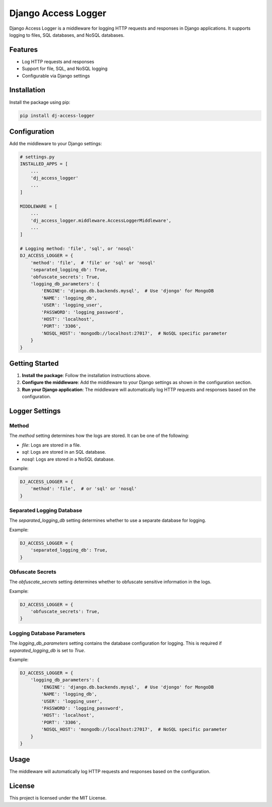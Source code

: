 Django Access Logger
====================

Django Access Logger is a middleware for logging HTTP requests and responses in Django applications. It supports logging to files, SQL databases, and NoSQL databases.

Features
--------

- Log HTTP requests and responses
- Support for file, SQL, and NoSQL logging
- Configurable via Django settings

Installation
------------

Install the package using pip:

.. code-block:: sh

    pip install dj-access-logger

Configuration
-------------

Add the middleware to your Django settings:

.. code-block:: python

    # settings.py
    INSTALLED_APPS = [
        ...
        'dj_access_logger'
        ...
    ]

    MIDDLEWARE = [
        ...
        'dj_access_logger.middleware.AccessLoggerMiddleware',
        ...
    ]

    # Logging method: 'file', 'sql', or 'nosql'
    DJ_ACCESS_LOGGER = {
        'method': 'file',  # 'file' or 'sql' or 'nosql'
        'separated_logging_db': True,
        'obfuscate_secrets': True,
        'logging_db_parameters': {
            'ENGINE': 'django.db.backends.mysql',  # Use 'djongo' for MongoDB
            'NAME': 'logging_db',
            'USER': 'logging_user',
            'PASSWORD': 'logging_password',
            'HOST': 'localhost',
            'PORT': '3306',
            'NOSQL_HOST': 'mongodb://localhost:27017',  # NoSQL specific parameter
        }
    }

Getting Started
---------------

1. **Install the package**: Follow the installation instructions above.
2. **Configure the middleware**: Add the middleware to your Django settings as shown in the configuration section.
3. **Run your Django application**: The middleware will automatically log HTTP requests and responses based on the configuration.

Logger Settings
---------------

Method
~~~~~~

The `method` setting determines how the logs are stored. It can be one of the following:

- `file`: Logs are stored in a file.
- `sql`: Logs are stored in an SQL database.
- `nosql`: Logs are stored in a NoSQL database.

Example:

.. code-block:: python

    DJ_ACCESS_LOGGER = {
        'method': 'file',  # or 'sql' or 'nosql'
    }

Separated Logging Database
~~~~~~~~~~~~~~~~~~~~~~~~~~

The `separated_logging_db` setting determines whether to use a separate database for logging.

Example:

.. code-block:: python

    DJ_ACCESS_LOGGER = {
        'separated_logging_db': True,
    }

Obfuscate Secrets
~~~~~~~~~~~~~~~~~

The `obfuscate_secrets` setting determines whether to obfuscate sensitive information in the logs.

Example:

.. code-block:: python

    DJ_ACCESS_LOGGER = {
        'obfuscate_secrets': True,
    }

Logging Database Parameters
~~~~~~~~~~~~~~~~~~~~~~~~~~~

The `logging_db_parameters` setting contains the database configuration for logging. This is required if `separated_logging_db` is set to `True`.

Example:

.. code-block:: python

    DJ_ACCESS_LOGGER = {
        'logging_db_parameters': {
            'ENGINE': 'django.db.backends.mysql',  # Use 'djongo' for MongoDB
            'NAME': 'logging_db',
            'USER': 'logging_user',
            'PASSWORD': 'logging_password',
            'HOST': 'localhost',
            'PORT': '3306',
            'NOSQL_HOST': 'mongodb://localhost:27017',  # NoSQL specific parameter
        }
    }

Usage
-----

The middleware will automatically log HTTP requests and responses based on the configuration.

License
-------

This project is licensed under the MIT License.